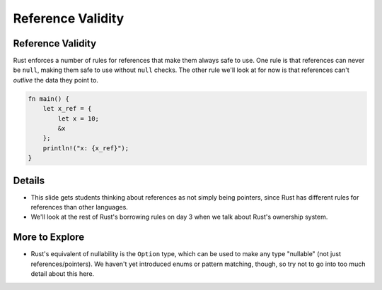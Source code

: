 ====================
Reference Validity
====================

--------------------
Reference Validity
--------------------

Rust enforces a number of rules for references that make them always
safe to use. One rule is that references can never be ``null``, making
them safe to use without ``null`` checks. The other rule we'll look at
for now is that references can't *outlive* the data they point to.

.. raw:: html

   <!-- mdbook-xgettext: skip -->

.. code:: rust,editable,compile_fail

   fn main() {
       let x_ref = {
           let x = 10;
           &x
       };
       println!("x: {x_ref}");
   }

.. raw:: html

---------
Details
---------

-  This slide gets students thinking about references as not simply
   being pointers, since Rust has different rules for references than
   other languages.

-  We'll look at the rest of Rust's borrowing rules on day 3 when we
   talk about Rust's ownership system.

-----------------
More to Explore
-----------------

-  Rust's equivalent of nullability is the ``Option`` type, which can be
   used to make any type "nullable" (not just references/pointers). We
   haven't yet introduced enums or pattern matching, though, so try not
   to go into too much detail about this here.

.. raw:: html

